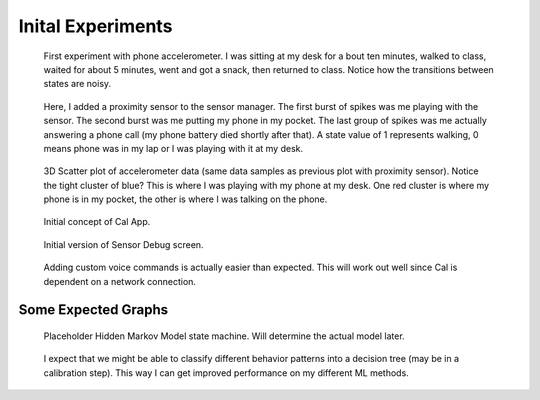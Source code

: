 Inital Experiments
==================

.. figure:: images/pocketTest2_1.png
	
	First experiment with phone accelerometer. I was sitting at my desk for a bout ten minutes, walked to class, waited for about 5 minutes, went and got a snack, then returned to class. Notice how the transitions between states are noisy.


.. _pocket-call:

.. figure:: images/pocketCall.png

	Here, I added a proximity sensor to the sensor manager. The first burst of spikes was me playing with the sensor. The second burst was me putting my phone in my pocket. The last group of spikes was me actually answering a phone call (my phone battery died shortly after that). A state value of 1 represents walking, 0 means phone was in my lap or I was playing with it at my desk.


.. figure:: images/plot3d2.png

	3D Scatter plot of accelerometer data (same data samples as previous plot with proximity sensor). Notice the tight cluster of blue? This is where I was playing with my phone at my desk. One red cluster is where my phone is in my pocket, the other is where I was talking on the phone.

.. figure:: images/screen.png

	Initial concept of Cal App. 

.. figure:: images/screen1.png

	Initial version of Sensor Debug screen.

.. figure:: images/screen2.png

	Adding custom voice commands is actually easier than expected. This will work out well since Cal is dependent on a network connection.



Some Expected Graphs
--------------------

.. figure:: images/graphs/hmm_ex.png

	Placeholder Hidden Markov Model state machine. Will determine the actual model later.

.. figure:: images/graphs/hmm_tree.png

	I expect that we might be able to classify different behavior patterns into a decision tree (may be in a calibration step). This way I can get improved performance on my different ML methods.

